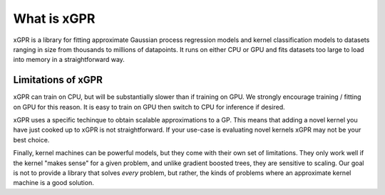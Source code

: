 What is xGPR
===============================================

xGPR is a library for fitting approximate Gaussian process regression
models and kernel classification models to datasets ranging
in size from thousands to millions of datapoints.
It runs on either CPU or GPU and fits datasets too large to load
into memory in a straightforward way.


Limitations of xGPR
-------------------

xGPR can train on CPU, but will be substantially slower than if training on GPU.
We strongly encourage training / fitting on GPU for this reason. It is easy to train
on GPU then switch to CPU for inference if desired.

xGPR uses a specific techinque to obtain scalable approximations to a
GP. This means that adding a novel kernel you have just cooked up to xGPR is
not straightforward. If your use-case is evaluating novel kernels xGPR may
not be your best choice.

Finally, kernel machines can be powerful models, but they come with
their own set of limitations. They only work well if the kernel "makes sense" for
a given problem, and unlike gradient boosted trees, they are sensitive to scaling.
Our goal is not to provide a library that solves *every* problem, but rather,
the kinds of problems where an approximate kernel machine is a good solution.
